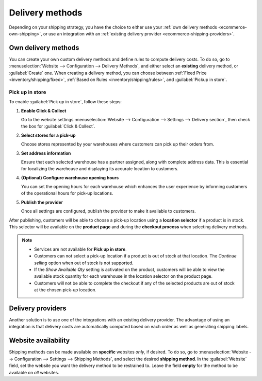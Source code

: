 ================
Delivery methods
================

Depending on your shipping strategy, you have the choice to either use your :ref:`own delivery
methods <ecommerce-own-shipping>`, or use an integration with an :ref:`existing delivery provider
<ecommerce-shipping-providers>`.

.. _ecommerce-own-shipping:

.. seealso::
   :doc:`../checkout_payment_shipping/checkout`

Own delivery methods
====================

You can create your own custom delivery methods and define rules to compute delivery costs. To do
so, go to :menuselection:`Website --> Configuration --> Delivery Methods`, and either select an
**existing** delivery method, or :guilabel:`Create` one. When creating a delivery method, you can
choose between :ref:`Fixed Price <inventory/shipping/fixed>`, :ref:`Based on Rules
<inventory/shipping/rules>`, and :guilabel:`Pickup in store`.

Pick up in store
----------------

To enable :guilabel:`Pick up in store`, follow these steps:

#. **Enable Click & Collect**

   Go to the website settings :menuselection:`Website -->
   Configuration --> Settings --> Delivery section`, then check the box for :guilabel:`Click &
   Collect`.

#. **Select stores for a pick-up**

   Choose stores represented by your warehouses where customers can pick up their orders from.

#. **Set address information**

   Ensure that each selected warehouse has a partner assigned, along with complete address data.
   This is essential for localizing the warehouse and displaying its accurate location to customers.

#. **(Optional) Configure warehouse opening hours**

   You can set the opening hours for each warehouse which enhances the user experience by informing
   customers of the operational hours for pick-up locations.

#. **Publish the provider**

   Once all settings are configured, publish the provider to make it available to customers.

After publishing, customers will be able to choose a pick-up location using a **location selector**
if a product is in stock. This selector will be available on the **product page** and during the
**checkout process** when selecting delivery methods.

.. note::
   - Services are not available for **Pick up in store**.
   - Customers can not select a pick-up location if a product is out of stock at that location. The
     `Continue selling` option when out of stock is not supported.
   - If the `Show Available Qty` setting is activated on the product, customers will be able to view
     the available stock quantity for each warehouse in the location selector on the product page.
   - Customers will not be able to complete the checkout if any of the selected products are out of
     stock at the chosen pick-up location.

.. seealso::
   - :doc:`../../../inventory_and_mrp/inventory/shipping_receiving/setup_configuration`
   - :doc:`../../../inventory_and_mrp/inventory/shipping_receiving/setup_configuration/invoicing`
   - :doc:`../../../inventory_and_mrp/inventory/shipping_receiving/setup_configuration/multipack`
   - :doc:`../../../inventory_and_mrp/inventory/shipping_receiving/setup_configuration/cancel`

.. _ecommerce-shipping-providers:

Delivery providers
==================

Another solution is to use one of the integrations with an existing delivery provider. The advantage
of using an integration is that delivery costs are automatically computed based on each order as
well as generating shipping labels.



.. seealso::
   - :doc:`../../../inventory_and_mrp/inventory/shipping_receiving/setup_configuration/third_party_shipper`
   - :doc:`../../../inventory_and_mrp/inventory/shipping_receiving/setup_configuration/ups_credentials`
   - :doc:`../../../inventory_and_mrp/inventory/shipping_receiving/setup_configuration/dhl_credentials`
   - :doc:`../../../inventory_and_mrp/inventory/shipping_receiving/setup_configuration/labels`

Website availability
====================

Shipping methods can be made available on **specific** websites *only*, if desired. To do so, go to
:menuselection:`Website --> Configuration --> Settings --> Shipping Methods`, and select the desired
**shipping method**. In the :guilabel:`Website` field, set the website you want the delivery method
to be restrained to. Leave the field **empty** for the method to be available on *all* websites.
